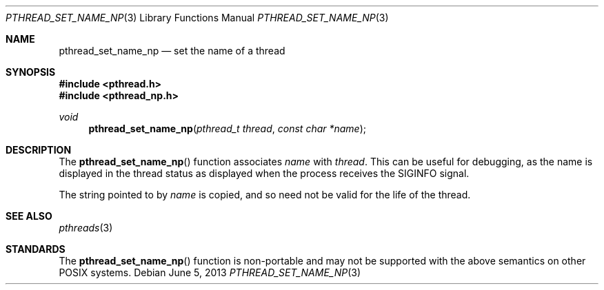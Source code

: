 .\" $OpenBSD: src/lib/libpthread/man/pthread_set_name_np.3,v 1.6 2014/03/06 17:42:25 jmc Exp $
.\" David Leonard <d@openbsd.org>, 1999. Public domain.
.Dd $Mdocdate: June 5 2013 $
.Dt PTHREAD_SET_NAME_NP 3
.Os
.Sh NAME
.Nm pthread_set_name_np
.Nd set the name of a thread
.Sh SYNOPSIS
.In pthread.h
.In pthread_np.h
.Ft void
.Fn pthread_set_name_np "pthread_t thread" "const char *name"
.Sh DESCRIPTION
The
.Fn pthread_set_name_np
function associates
.Fa name
with
.Fa thread .
This can be useful for debugging, as the name is displayed in
the thread status as displayed when the process receives the
.Dv SIGINFO
signal.
.Pp
The string pointed to by
.Fa name
is copied, and so need not be valid for the life of the thread.
.Sh SEE ALSO
.Xr pthreads 3
.Sh STANDARDS
The
.Fn pthread_set_name_np
function is non-portable and may not be supported with the above
semantics on other POSIX systems.
